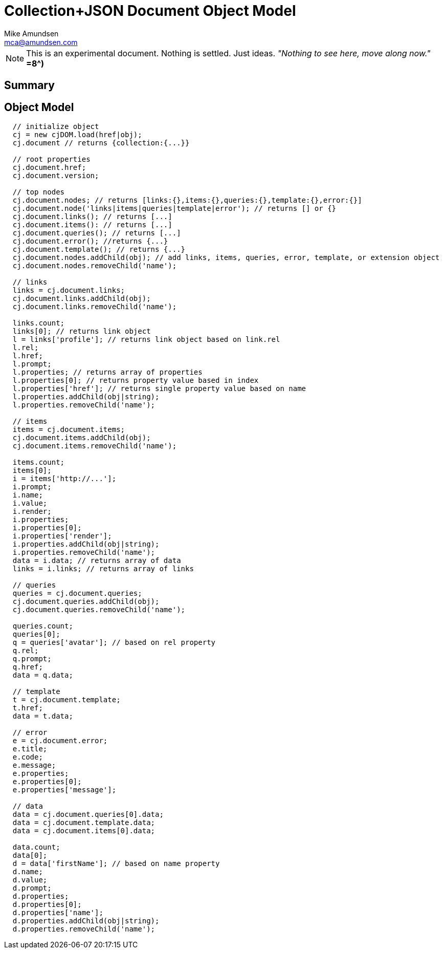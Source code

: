 ////
2013-12 (mamund) : source for proposed cj-dom
////

= Collection+JSON Document Object Model =
:Author: Mike Amundsen
:Email: mca@amundsen.com

[NOTE]
====
This is an experimental document. Nothing is settled. Just ideas.
_"Nothing to see here, move along now."_ *=8^)*
====

== Summary ==

== Object Model ==

----
  // initialize object
  cj = new cjDOM.load(href|obj);
  cj.document // returns {collection:{...}}

  // root properties
  cj.document.href;
  cj.document.version;

  // top nodes
  cj.document.nodes; // returns [links:{},items:{},queries:{},template:{},error:{}]
  cj.document.node('links|items|queries|template|error'); // returns [] or {}
  cj.document.links(); // returns [...]
  cj.document.items(): // returns [...]
  cj.document.queries(); // returns [...]
  cj.document.error(); //returns {...}
  cj.document.template(); // returns {...}
  cj.document.nodes.addChild(obj); // add links, items, queries, error, template, or extension object
  cj.document.nodes.removeChild('name');

  // links
  links = cj.document.links;
  cj.document.links.addChild(obj);
  cj.document.links.removeChild('name');
  
  links.count;
  links[0]; // returns link object
  l = links['profile']; // returns link object based on link.rel
  l.rel;
  l.href;
  l.prompt;
  l.properties; // returns array of properties
  l.properties[0]; // returns property value based in index
  l.properties['href']; // returns single property value based on name
  l.properties.addChild(obj|string);
  l.properties.removeChild('name');
  
  // items
  items = cj.document.items;
  cj.document.items.addChild(obj);
  cj.document.items.removeChild('name');
  
  items.count;
  items[0];
  i = items['http://...'];
  i.prompt;
  i.name;
  i.value;
  i.render;
  i.properties;
  i.properties[0];
  i.properties['render'];
  i.properties.addChild(obj|string);
  i.properties.removeChild('name');
  data = i.data; // returns array of data
  links = i.links; // returns array of links

  // queries
  queries = cj.document.queries;
  cj.document.queries.addChild(obj);
  cj.document.queries.removeChild('name');
  
  queries.count;
  queries[0];
  q = queries['avatar']; // based on rel property
  q.rel;
  q.prompt;
  q.href;
  data = q.data;
  
  // template
  t = cj.document.template;
  t.href;
  data = t.data;

  // error
  e = cj.document.error;
  e.title;
  e.code;
  e.message;
  e.properties;
  e.properties[0];
  e.properties['message']; 

  // data
  data = cj.document.queries[0].data;
  data = cj.document.template.data;
  data = cj.document.items[0].data;
  
  data.count;
  data[0];
  d = data['firstName']; // based on name property
  d.name;
  d.value;
  d.prompt;
  d.properties;
  d.properties[0];
  d.properties['name'];
  d.properties.addChild(obj|string);
  d.properties.removeChild('name');

----
